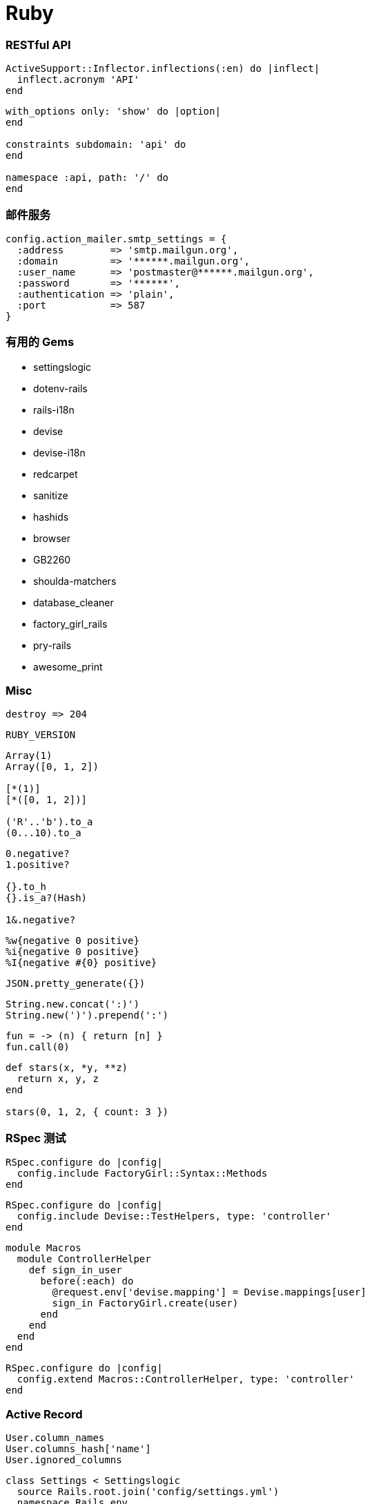 = Ruby

=== RESTful API

``` ruby
ActiveSupport::Inflector.inflections(:en) do |inflect|
  inflect.acronym 'API'
end
```

``` ruby
with_options only: 'show' do |option|
end

constraints subdomain: 'api' do
end

namespace :api, path: '/' do
end
```

=== 邮件服务

``` ruby
config.action_mailer.smtp_settings = {
  :address        => 'smtp.mailgun.org',
  :domain         => '******.mailgun.org',
  :user_name      => 'postmaster@******.mailgun.org',
  :password       => '******',
  :authentication => 'plain',
  :port           => 587
}
```

=== 有用的 Gems

- settingslogic
- dotenv-rails
- rails-i18n
- devise
- devise-i18n
- redcarpet
- sanitize
- hashids
- browser
- GB2260
- shoulda-matchers
- database_cleaner
- factory_girl_rails
- pry-rails
- awesome_print

=== Misc

``` ruby
destroy => 204
```

```ruby
RUBY_VERSION
```

```ruby
Array(1)
Array([0, 1, 2])

[*(1)]
[*([0, 1, 2])]

('R'..'b').to_a
(0...10).to_a
```

```ruby
0.negative?
1.positive?

{}.to_h
{}.is_a?(Hash)

1&.negative?
```

```ruby
%w{negative 0 positive}
%i{negative 0 positive}
%I{negative #{0} positive}
```

```ruby
JSON.pretty_generate({})
```

```ruby
String.new.concat(':)')
String.new(')').prepend(':')
```

```ruby
fun = -> (n) { return [n] }
fun.call(0)
```

```ruby
def stars(x, *y, **z)
  return x, y, z
end

stars(0, 1, 2, { count: 3 })
```

=== RSpec 测试

```ruby
RSpec.configure do |config|
  config.include FactoryGirl::Syntax::Methods
end
```

```ruby
RSpec.configure do |config|
  config.include Devise::TestHelpers, type: 'controller'
end
```

```ruby
module Macros
  module ControllerHelper
    def sign_in_user
      before(:each) do
        @request.env['devise.mapping'] = Devise.mappings[user]
        sign_in FactoryGirl.create(user)
      end
    end
  end
end
```

```ruby
RSpec.configure do |config|
  config.extend Macros::ControllerHelper, type: 'controller'
end
```

=== Active Record

```ruby
User.column_names
User.columns_hash['name']
User.ignored_columns
```

```ruby
class Settings < Settingslogic
  source Rails.root.join('config/settings.yml')
  namespace Rails.env
end
```

```ruby
belongs_to :creator, class_name: 'User'
```

```ruby
user.errors.details
user.save(touch: false)
```

```json
{
  "created_on": "Date",
  "created_at": "DateTime"
}
```

```ruby
class User < ActiveRecord::Base
  has_many :orders
  has_many :paid_orders, -> { user_paid }, class_name: 'Order'
end

class Order < ActiveRecord::Base
  belongs_to :user
  scope :user_paid, -> { where(status: 'paid') }
end
```

=== 有用的 Snippets

```ruby
ActiveSupport::Autoload
ActionView::Helpers::FormBuilder
```

```ruby
SecureRandom.hex
Random.rand(1000..9999).to_s
```

```ruby
/\A[A-Za-z0-9._%+-]+@[A-Za-z0-9.-]+\.[A-Za-z]+\z/
```

```ruby
trade_no = -> (n) { return n.strftime('%Y%m%d%H%M%S') + n.nsec.to_s }
trade_no.call(Time.now).ljust(24, rand(10).to_s)
```

```ruby
namespace :user do
  desc "Task description"
  task :create, [:name] => [:environment] do |t, args|
  end
end
```

=== Action Controller

```ruby
params.require(:user).permit(:name, { followers_ids: [] })
```

```ruby
render json: users, except: [], include: { followers: { only: 'id' } }
```

=== Active Support

```ruby
require 'active_support/all'
```

```ruby
[].sum
[0, 1].without(1)
[{ id: 1 }].pluck(:id)
```

```ruby
{ x: 0, y: 1, z: nil }.compact
{ x: 0, y: 1, z: nil }.compact!
```

```ruby
'Active Support'.try(:parameterize)
```

```ruby
ActiveSupport::ArrayInquirer
ActiveSupport::Dependencies.autoload_paths
ActiveSupport::TimeZone.country_zones('kr').map(&:to_s)
```

=== 有用的命令行

```
rails middleware
```

```
rails routes -g users
rails routes -g DELETE
rails routes -g api/users
rails routes -g API::UsersController
```

```ruby
include Rails::ConsoleMethods

reload!

app.class
app.get '/'
app.users_path
app.method(:get).source_location
```

```ruby
helper.strip_tags(helper.time_tag(Time.new))
```

```
Status: 201 Created
Location: https://api.leancloud.cn/1.1/classes/Post/558e20cbe4b060308e3eb36c
```

```
{
  "createdAt": "2015-06-29T01:39:35.931Z",
  "objectId": "558e20cbe4b060308e3eb36c"
}
```

```
?include=author,creator,comments
```

```
{
  "updatedAt": "2015-06-30T18:02:52.248Z"
}
```

```
?where=&limit=&skip=&order_by=-created_at
```
